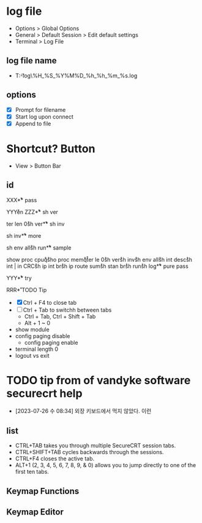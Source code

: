 * log file

- Options > Global Options
- General > Default Session > Edit default settings
- Terminal > Log File

** log file name

- T:\data\t-log\%H_%S_%Y%M%D_%h_%h_%m_%s.log

** options

- [X] Prompt for filename
- [X] Start log upon connect
- [X] Append to file

* Shortcut? Button

- View > Button Bar

** id

XXX\r

** pass

YYY\r
en\r\p\p
ZZZ\r

** sh ver

ter len 0\r
sh ver\r

** sh inv

sh inv\r

** more

sh env all\r 
sh run\r

** sample

show proc cpu\r
q\r
sho proc mem\r
q\r
ter le 0\r
sh ver\r
sh inv\r
sh env all\r
sh int desc\r
sh int | in CRC\r
sh ip int br\r
sh ip route sum\r
sh stan br\r
sh run\r
sh log\r

** pure pass

YYY\r

** try

RRR\r

* TODO Tip

- [X] Ctrl + F4 to close tab
- [ ] Ctrl + Tab to switchh between tabs
  - Ctrl + Tab, Ctrl + Shift + Tab
  - Alt + 1 ~ 0
- show module
- config paging disable
  - config paging enable
- terminal length 0
- logout vs exit

* TODO tip from of vandyke software securecrt help

- [2023-07-26 수 08:34] 외장 키보드에서 먹지 않았다. 이런

** list

- CTRL+TAB takes you through multiple SecureCRT session tabs.
- CTRL+SHIFT+TAB cycles backwards through the sessions.
- CTRL+F4 closes the active tab.
- ALT+1 (2, 3, 4, 5, 6, 7, 8, 9, & 0) allows you to jump directly to one of the first ten tabs.

** Keymap Functions
** Keymap Editor
